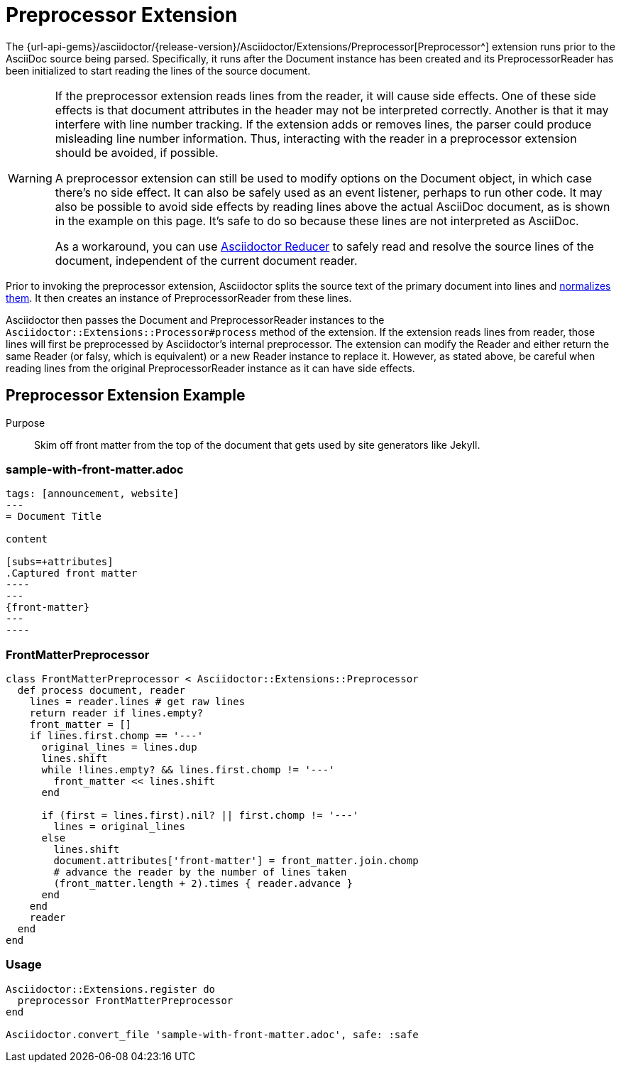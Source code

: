 = Preprocessor Extension
:navtitle: Preprocessor

The {url-api-gems}/asciidoctor/{release-version}/Asciidoctor/Extensions/Preprocessor[Preprocessor^] extension runs prior to the AsciiDoc source being parsed.
Specifically, it runs after the Document instance has been created and its PreprocessorReader has been initialized to start reading the lines of the source document.

[WARNING]
====
If the preprocessor extension reads lines from the reader, it will cause side effects.
One of these side effects is that document attributes in the header may not be interpreted correctly.
Another is that it may interfere with line number tracking.
If the extension adds or removes lines, the parser could produce misleading line number information.
Thus, interacting with the reader in a preprocessor extension should be avoided, if possible.

A preprocessor extension can still be used to modify options on the Document object, in which case there's no side effect.
It can also be safely used as an event listener, perhaps to run other code.
It may also be possible to avoid side effects by reading lines above the actual AsciiDoc document, as is shown in the example on this page.
It's safe to do so because these lines are not interpreted as AsciiDoc.

As a workaround, you can use https://github.com/asciidoctor/asciidoctor-reducer[Asciidoctor Reducer] to safely read and resolve the source lines of the document, independent of the current document reader.
====

Prior to invoking the preprocessor extension, Asciidoctor splits the source text of the primary document into lines and xref:asciidoc::normalization.adoc[normalizes them].
It then creates an instance of PreprocessorReader from these lines.

Asciidoctor then passes the Document and PreprocessorReader instances to the `Asciidoctor::Extensions::Processor#process` method of the extension.
If the extension reads lines from reader, those lines will first be preprocessed by Asciidoctor's internal preprocessor.
The extension can modify the Reader and either return the same Reader (or falsy, which is equivalent) or a new Reader instance to replace it.
However, as stated above, be careful when reading lines from the original PreprocessorReader instance as it can have side effects.

== Preprocessor Extension Example

Purpose::
Skim off front matter from the top of the document that gets used by site generators like Jekyll.

=== sample-with-front-matter.adoc

[source,asciidoc]
....
tags: [announcement, website]
---
= Document Title

content

[subs=+attributes]
.Captured front matter
----
---
{front-matter}
---
----
....

=== FrontMatterPreprocessor

[,ruby]
----
class FrontMatterPreprocessor < Asciidoctor::Extensions::Preprocessor
  def process document, reader
    lines = reader.lines # get raw lines
    return reader if lines.empty?
    front_matter = []
    if lines.first.chomp == '---'
      original_lines = lines.dup
      lines.shift
      while !lines.empty? && lines.first.chomp != '---'
        front_matter << lines.shift
      end

      if (first = lines.first).nil? || first.chomp != '---'
        lines = original_lines
      else
        lines.shift
        document.attributes['front-matter'] = front_matter.join.chomp
        # advance the reader by the number of lines taken
        (front_matter.length + 2).times { reader.advance }
      end
    end
    reader
  end
end
----

=== Usage

[,ruby]
----
Asciidoctor::Extensions.register do
  preprocessor FrontMatterPreprocessor
end

Asciidoctor.convert_file 'sample-with-front-matter.adoc', safe: :safe
----
